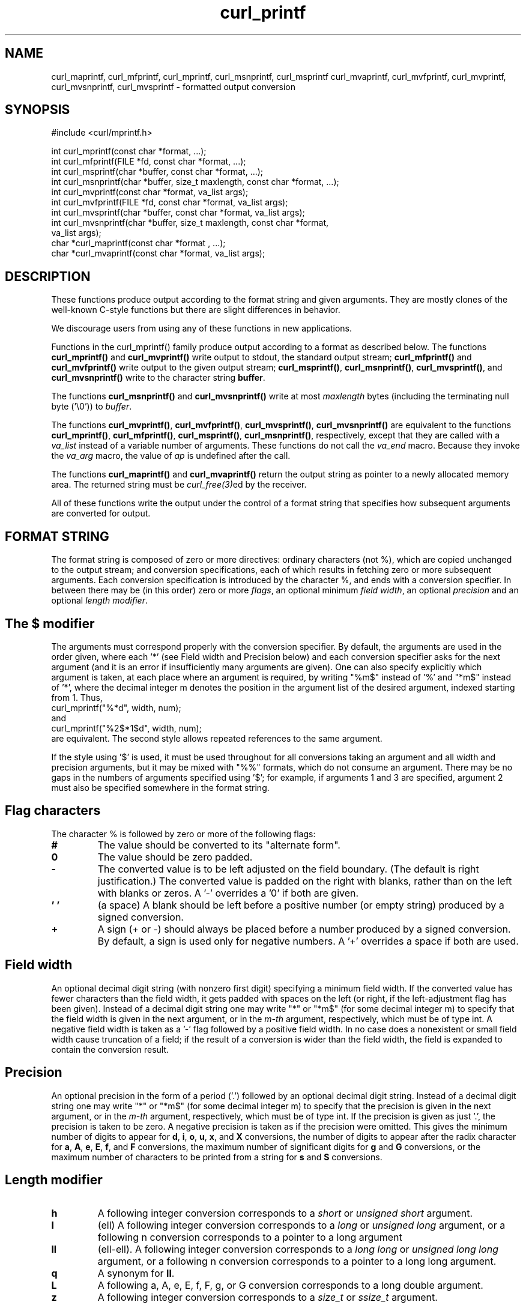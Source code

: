 .\" **************************************************************************
.\" *                                  _   _ ____  _
.\" *  Project                     ___| | | |  _ \| |
.\" *                             / __| | | | |_) | |
.\" *                            | (__| |_| |  _ <| |___
.\" *                             \___|\___/|_| \_\_____|
.\" *
.\" * Copyright (C) Daniel Stenberg, <daniel@haxx.se>, et al.
.\" *
.\" * This software is licensed as described in the file COPYING, which
.\" * you should have received as part of this distribution. The terms
.\" * are also available at https://curl.se/docs/copyright.html.
.\" *
.\" * You may opt to use, copy, modify, merge, publish, distribute and/or sell
.\" * copies of the Software, and permit persons to whom the Software is
.\" * furnished to do so, under the terms of the COPYING file.
.\" *
.\" * This software is distributed on an "AS IS" basis, WITHOUT WARRANTY OF ANY
.\" * KIND, either express or implied.
.\" *
.\" * SPDX-License-Identifier: curl
.\" *
.\" **************************************************************************
.TH curl_printf 3 "August 22, 2023" "libcurl 8.4.0" "libcurl"

.SH NAME
curl_maprintf, curl_mfprintf, curl_mprintf, curl_msnprintf, curl_msprintf
curl_mvaprintf, curl_mvfprintf, curl_mvprintf, curl_mvsnprintf,
curl_mvsprintf - formatted output conversion
.SH SYNOPSIS
.nf
#include <curl/mprintf.h>

int curl_mprintf(const char *format, ...);
int curl_mfprintf(FILE *fd, const char *format, ...);
int curl_msprintf(char *buffer, const char *format, ...);
int curl_msnprintf(char *buffer, size_t maxlength, const char *format, ...);
int curl_mvprintf(const char *format, va_list args);
int curl_mvfprintf(FILE *fd, const char *format, va_list args);
int curl_mvsprintf(char *buffer, const char *format, va_list args);
int curl_mvsnprintf(char *buffer, size_t maxlength, const char *format,
                    va_list args);
char *curl_maprintf(const char *format , ...);
char *curl_mvaprintf(const char *format, va_list args);
.fi
.SH DESCRIPTION
These functions produce output according to the format string and given
arguments. They are mostly clones of the well-known C-style functions but
there are slight differences in behavior.

We discourage users from using any of these functions in new applications.

Functions in the curl_mprintf() family produce output according to a format as
described below. The functions \fBcurl_mprintf()\fP and \fBcurl_mvprintf()\fP
write output to stdout, the standard output stream; \fBcurl_mfprintf()\fP and
\fBcurl_mvfprintf()\fP write output to the given output stream;
\fBcurl_msprintf()\fP, \fBcurl_msnprintf()\fP, \fBcurl_mvsprintf()\fP, and
\fBcurl_mvsnprintf()\fP write to the character string \fBbuffer\fP.

The functions \fBcurl_msnprintf()\fP and \fBcurl_mvsnprintf()\fP write at most
\fImaxlength\fP bytes (including the terminating null byte ('\\0')) to
\fIbuffer\fP.

The functions \fBcurl_mvprintf()\fP, \fBcurl_mvfprintf()\fP,
\fBcurl_mvsprintf()\fP, \fBcurl_mvsnprintf()\fP are equivalent to the
functions \fBcurl_mprintf()\fP, \fBcurl_mfprintf()\fP, \fBcurl_msprintf()\fP,
\fBcurl_msnprintf()\fP, respectively, except that they are called with a
\fIva_list\fP instead of a variable number of arguments. These functions do
not call the \fIva_end\fP macro. Because they invoke the \fIva_arg\fP macro,
the value of \fIap\fP is undefined after the call.

The functions \fBcurl_maprintf()\fP and \fBcurl_mvaprintf()\fP return the
output string as pointer to a newly allocated memory area. The returned string
must be \fIcurl_free(3)\fPed by the receiver.

All of these functions write the output under the control of a format string
that specifies how subsequent arguments are converted for output.

.SH FORMAT STRING
The format string is composed of zero or more directives: ordinary characters
(not %), which are copied unchanged to the output stream; and conversion
specifications, each of which results in fetching zero or more subsequent
arguments. Each conversion specification is introduced by the character %, and
ends with a conversion specifier. In between there may be (in this order) zero
or more \fIflags\fP, an optional minimum \fIfield width\fP, an optional
\fIprecision\fP and an optional \fIlength modifier\fP.

.SH "The $ modifier"
The arguments must correspond properly with the conversion specifier. By
default, the arguments are used in the order given, where each '*' (see Field
width and Precision below) and each conversion specifier asks for the next
argument (and it is an error if insufficiently many arguments are given). One
can also specify explicitly which argument is taken, at each place where an
argument is required, by writing "%m$" instead of '%' and "*m$" instead
of '*', where the decimal integer m denotes the position in the argument list
of the desired argument, indexed starting from 1. Thus,
.nf
    curl_mprintf("%*d", width, num);
.fi
and
.nf
    curl_mprintf("%2$*1$d", width, num);
.fi
are equivalent. The second style allows repeated references to the same
argument.

If the style using '$' is used, it must be used throughout for all conversions
taking an argument and all width and precision arguments, but it may be mixed
with "%%" formats, which do not consume an argument. There may be no gaps in
the numbers of arguments specified using '$'; for example, if arguments 1 and
3 are specified, argument 2 must also be specified somewhere in the format
string.

.SH "Flag characters"
The character % is followed by zero or more of the following flags:
.TP
.B #
The value should be converted to its "alternate form".
.TP
.B 0
The value should be zero padded.
.TP
.B -
The converted value is to be left adjusted on the field boundary.  (The
default is right justification.)  The converted value is padded on the right
with blanks, rather than on the left with blanks or zeros. A '-' overrides a
\&'0' if both are given.
.TP
.B ' '
(a space) A blank should be left before a positive number (or empty string)
produced by a signed conversion.
.TP
.B +
A sign (+ or -) should always be placed before a number produced by a signed
conversion. By default, a sign is used only for negative numbers. A '+'
overrides a space if both are used.
.SH "Field width"
An optional decimal digit string (with nonzero first digit) specifying a
minimum field width. If the converted value has fewer characters than the
field width, it gets padded with spaces on the left (or right, if the
left-adjustment flag has been given). Instead of a decimal digit string one
may write "*" or "*m$" (for some decimal integer m) to specify that the field
width is given in the next argument, or in the \fIm-th\fP argument,
respectively, which must be of type int. A negative field width is taken as
a '-' flag followed by a positive field width. In no case does a nonexistent
or small field width cause truncation of a field; if the result of a
conversion is wider than the field width, the field is expanded to contain the
conversion result.
.SH "Precision"
An optional precision in the form of a period ('.') followed by an optional
decimal digit string. Instead of a decimal digit string one may write "*" or
"*m$" (for some decimal integer m) to specify that the precision is given in
the next argument, or in the \fIm-th\fP argument, respectively, which must be of
type int. If the precision is given as just '.', the precision is taken to be
zero. A negative precision is taken as if the precision were omitted. This
gives the minimum number of digits to appear for \fBd\fP, \fBi\fP, \fBo\fP,
\fBu\fP, \fBx\fP, and \fBX\fP conversions, the number of digits to appear
after the radix character for \fBa\fP, \fBA\fP, \fBe\fP, \fBE\fP, \fBf\fP, and
\fBF\fP conversions, the maximum number of significant digits for \fBg\fP and
\fBG\fP conversions, or the maximum number of characters to be printed from a
string for \fBs\fP and \fBS\fP conversions.
.SH "Length modifier"
.TP
.B h
A following integer conversion corresponds to a \fIshort\fP or \fIunsigned
short\fP argument.
.TP
.B l
(ell) A following integer conversion corresponds to a \fIlong\fP or
\fIunsigned long\fP argument, or a following n conversion corresponds to a
pointer to a long argument
.TP
.B ll
(ell-ell). A following integer conversion corresponds to a \fIlong long\fP or
\fIunsigned long long\fP argument, or a following n conversion corresponds to
a pointer to a long long argument.
.TP
.B q
A synonym for \fBll\fP.
.TP
.B L
A following a, A, e, E, f, F, g, or G conversion corresponds to a long double
argument.
.TP
.B z
A following integer conversion corresponds to a \fIsize_t\fP or \fIssize_t\fP
argument.
.SH "Conversion specifiers"
A character that specifies the type of conversion to be applied. The
conversion specifiers and their meanings are:
.TP
.B d, i
The int argument is converted to signed decimal notation. The precision, if
any, gives the minimum number of digits that must appear; if the converted
value requires fewer digits, it is padded on the left with zeros. The default
precision is 1. When 0 is printed with an explicit precision 0, the output is
empty.
.TP
.B o, u, x, X
The unsigned int argument is converted to unsigned octal (o), unsigned decimal
(u), or unsigned hexadecimal (\fBx\fP and \fBX\fP) notation. The letters
\fIabcdef\fP are used for \fBx\fP conversions; the letters \fIABCDEF\fP are
used for \fBX\fP conversions. The precision, if any, gives the minimum number
of digits that must appear; if the converted value requires fewer digits, it
is padded on the left with zeros. The default precision is 1. When 0 is
printed with an explicit precision 0, the output is empty.
.TP
.B e, E
The double argument is rounded and output in the style \fB"[-]d.ddde±dd"\fP
.TP
.B f, F
The double argument is rounded and output to decimal notation in the style
\fB"[-]ddd.ddd"\fP.
.TP
.B g, G
The double argument is converted in style f or e.
.TP
.B c
The int argument is converted to an unsigned char, and the resulting character
is written.
.TP
.B s
The \fIconst char *\fP argument is expected to be a pointer to an array of
character type (pointer to a string). Characters from the array are written up
to (but not including) a terminating null byte. If a precision is specified,
no more than the number specified are written. If a precision is given, no
null byte need be present; if the precision is not specified, or is greater
than the size of the array, the array must contain a terminating null byte.
.TP
.B p
The \fIvoid *\fP pointer argument is printed in hexadecimal.
.TP
.B n
The number of characters written so far is stored into the integer pointed to
by the corresponding argument.
.TP
.B %
A '%' is written. No argument is converted.
.SH EXAMPLE
.nf
  curl_mprintf("My name is %s\\n", name);
  curl_mprintf("Pi is almost %f\\n", 25/8);
.fi
.SH AVAILABILITY
These functions might be removed from the public libcurl API in the future. Do
not use them in new programs or projects.
.SH RETURN VALUE
The \fBcurl_maprintf\fP and \fBcurl_mvaprintf\fP functions return a pointer to
a newly allocated string, or NULL if it failed.

All other functions return the number of characters actually printed
(excluding the null byte used to end output to strings). Note that this
sometimes differ from how the POSIX versions of these functions work.
.SH "SEE ALSO"
.BR printf "(3), " sprintf "(3), " fprintf "(3), " vprintf "(3) "
